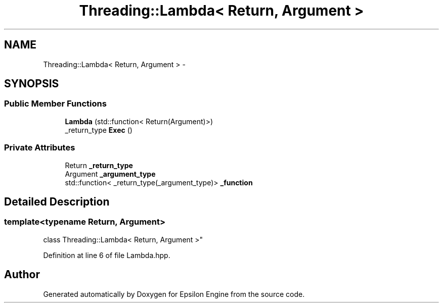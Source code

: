 .TH "Threading::Lambda< Return, Argument >" 3 "Wed Mar 6 2019" "Version 1.0" "Epsilon Engine" \" -*- nroff -*-
.ad l
.nh
.SH NAME
Threading::Lambda< Return, Argument > \- 
.SH SYNOPSIS
.br
.PP
.SS "Public Member Functions"

.in +1c
.ti -1c
.RI "\fBLambda\fP (std::function< Return(Argument)>)"
.br
.ti -1c
.RI "_return_type \fBExec\fP ()"
.br
.in -1c
.SS "Private Attributes"

.in +1c
.ti -1c
.RI "Return \fB_return_type\fP"
.br
.ti -1c
.RI "Argument \fB_argument_type\fP"
.br
.ti -1c
.RI "std::function< _return_type(_argument_type)> \fB_function\fP"
.br
.in -1c
.SH "Detailed Description"
.PP 

.SS "template<typename Return, Argument>
.br
class Threading::Lambda< Return, Argument >"

.PP
Definition at line 6 of file Lambda\&.hpp\&.

.SH "Author"
.PP 
Generated automatically by Doxygen for Epsilon Engine from the source code\&.

